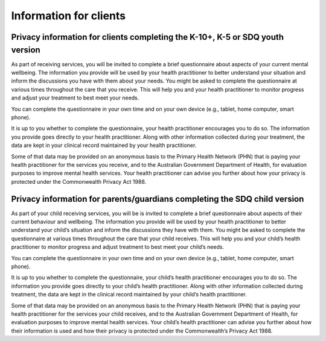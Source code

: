 .. _info-for-clients:

Information for clients
=======================

.. _k10k5sdqy:

Privacy information for clients completing the K-10+, K-5 or SDQ youth version
------------------------------------------------------------------------------

As part of receiving services, you will be invited to complete a brief questionnaire about
aspects of your current mental wellbeing. The information you provide will be used by your
health practitioner to better understand your situation and inform the discussions you have
with them about your needs. You might be asked to complete the questionnaire at various
times throughout the care that you receive. This will help you and your health practitioner to
monitor progress and adjust your treatment to best meet your needs.

You can complete the questionnaire in your own time and on your own
device (e.g., tablet, home computer, smart phone).

It is up to you whether to complete the questionnaire, your health practitioner
encourages you to do so. The information you provide goes directly to your health
practitioner. Along with other information collected during your treatment,
the data are kept in your clinical record maintained by your health
practitioner.

Some of that data may be provided on an anonymous basis to the Primary Health
Network (PHN) that is paying your health practitioner for the services you receive, and to the
Australian Government Department of Health, for evaluation purposes to improve
mental health services. Your health practitioner can advise you further about
how your privacy is protected under the Commonwealth Privacy Act 1988.

.. _sdqpc:

Privacy information for parents/guardians completing the SDQ child version
--------------------------------------------------------------------------

As part of your child receiving services, you will be is invited
to complete a brief questionnaire about aspects of their
current behaviour and wellbeing. The information you provide will be used by
your health practitioner to better understand your child’s situation and
inform the discussions they have with them. You might be asked to complete
the questionnaire at various times throughout the care that your child
receives. This will help you and your child’s health practitioner to monitor
progress and adjust treatment to best meet your child’s needs.

You can complete the questionnaire in your own time and on your own device
(e.g., tablet, home computer, smart phone).

It is up to you whether to complete the questionnaire, your child’s health
practitioner encourages you to do so. The information you provide goes directly
to your child’s health practitioner. Along with other information collected
during treatment, the data are kept in the clinical record maintained by your
child’s health practitioner.

Some of that data may be provided on an anonymous basis to the Primary Health
Network (PHN) that is paying your health practitioner for the services your
child receives, and to the Australian Government Department of Health, for
evaluation purposes to improve mental health services. Your child’s health
practitioner can advise you further about how their information is used and
how their privacy is protected under the Commonwealth’s Privacy Act 1988.
